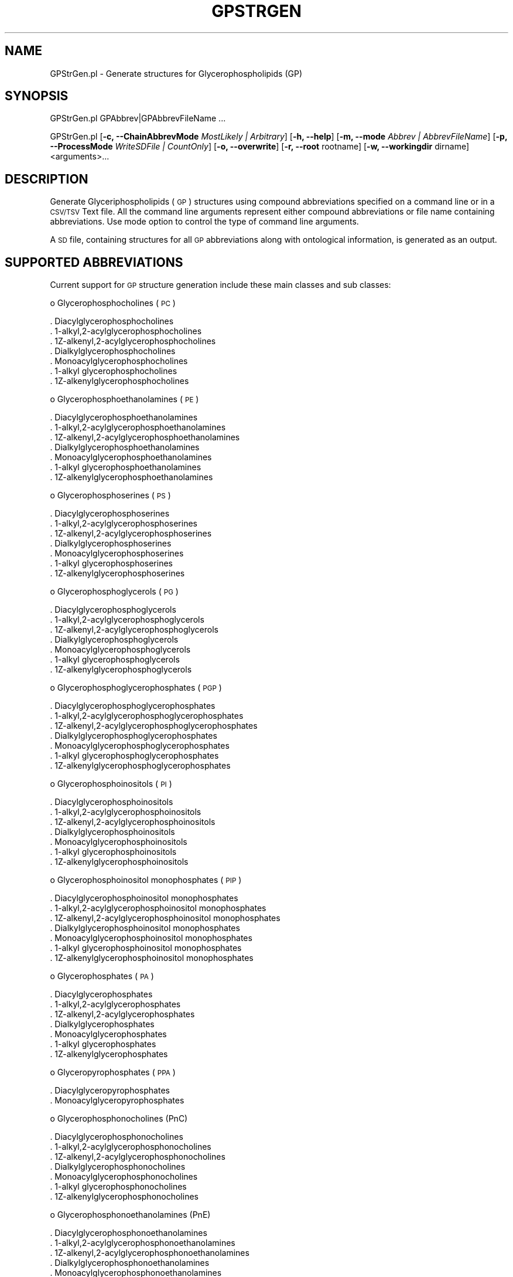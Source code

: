 .\" Automatically generated by Pod::Man 2.22 (Pod::Simple 3.07)
.\"
.\" Standard preamble:
.\" ========================================================================
.de Sp \" Vertical space (when we can't use .PP)
.if t .sp .5v
.if n .sp
..
.de Vb \" Begin verbatim text
.ft CW
.nf
.ne \\$1
..
.de Ve \" End verbatim text
.ft R
.fi
..
.\" Set up some character translations and predefined strings.  \*(-- will
.\" give an unbreakable dash, \*(PI will give pi, \*(L" will give a left
.\" double quote, and \*(R" will give a right double quote.  \*(C+ will
.\" give a nicer C++.  Capital omega is used to do unbreakable dashes and
.\" therefore won't be available.  \*(C` and \*(C' expand to `' in nroff,
.\" nothing in troff, for use with C<>.
.tr \(*W-
.ds C+ C\v'-.1v'\h'-1p'\s-2+\h'-1p'+\s0\v'.1v'\h'-1p'
.ie n \{\
.    ds -- \(*W-
.    ds PI pi
.    if (\n(.H=4u)&(1m=24u) .ds -- \(*W\h'-12u'\(*W\h'-12u'-\" diablo 10 pitch
.    if (\n(.H=4u)&(1m=20u) .ds -- \(*W\h'-12u'\(*W\h'-8u'-\"  diablo 12 pitch
.    ds L" ""
.    ds R" ""
.    ds C` ""
.    ds C' ""
'br\}
.el\{\
.    ds -- \|\(em\|
.    ds PI \(*p
.    ds L" ``
.    ds R" ''
'br\}
.\"
.\" Escape single quotes in literal strings from groff's Unicode transform.
.ie \n(.g .ds Aq \(aq
.el       .ds Aq '
.\"
.\" If the F register is turned on, we'll generate index entries on stderr for
.\" titles (.TH), headers (.SH), subsections (.SS), items (.Ip), and index
.\" entries marked with X<> in POD.  Of course, you'll have to process the
.\" output yourself in some meaningful fashion.
.ie \nF \{\
.    de IX
.    tm Index:\\$1\t\\n%\t"\\$2"
..
.    nr % 0
.    rr F
.\}
.el \{\
.    de IX
..
.\}
.\"
.\" Accent mark definitions (@(#)ms.acc 1.5 88/02/08 SMI; from UCB 4.2).
.\" Fear.  Run.  Save yourself.  No user-serviceable parts.
.    \" fudge factors for nroff and troff
.if n \{\
.    ds #H 0
.    ds #V .8m
.    ds #F .3m
.    ds #[ \f1
.    ds #] \fP
.\}
.if t \{\
.    ds #H ((1u-(\\\\n(.fu%2u))*.13m)
.    ds #V .6m
.    ds #F 0
.    ds #[ \&
.    ds #] \&
.\}
.    \" simple accents for nroff and troff
.if n \{\
.    ds ' \&
.    ds ` \&
.    ds ^ \&
.    ds , \&
.    ds ~ ~
.    ds /
.\}
.if t \{\
.    ds ' \\k:\h'-(\\n(.wu*8/10-\*(#H)'\'\h"|\\n:u"
.    ds ` \\k:\h'-(\\n(.wu*8/10-\*(#H)'\`\h'|\\n:u'
.    ds ^ \\k:\h'-(\\n(.wu*10/11-\*(#H)'^\h'|\\n:u'
.    ds , \\k:\h'-(\\n(.wu*8/10)',\h'|\\n:u'
.    ds ~ \\k:\h'-(\\n(.wu-\*(#H-.1m)'~\h'|\\n:u'
.    ds / \\k:\h'-(\\n(.wu*8/10-\*(#H)'\z\(sl\h'|\\n:u'
.\}
.    \" troff and (daisy-wheel) nroff accents
.ds : \\k:\h'-(\\n(.wu*8/10-\*(#H+.1m+\*(#F)'\v'-\*(#V'\z.\h'.2m+\*(#F'.\h'|\\n:u'\v'\*(#V'
.ds 8 \h'\*(#H'\(*b\h'-\*(#H'
.ds o \\k:\h'-(\\n(.wu+\w'\(de'u-\*(#H)/2u'\v'-.3n'\*(#[\z\(de\v'.3n'\h'|\\n:u'\*(#]
.ds d- \h'\*(#H'\(pd\h'-\w'~'u'\v'-.25m'\f2\(hy\fP\v'.25m'\h'-\*(#H'
.ds D- D\\k:\h'-\w'D'u'\v'-.11m'\z\(hy\v'.11m'\h'|\\n:u'
.ds th \*(#[\v'.3m'\s+1I\s-1\v'-.3m'\h'-(\w'I'u*2/3)'\s-1o\s+1\*(#]
.ds Th \*(#[\s+2I\s-2\h'-\w'I'u*3/5'\v'-.3m'o\v'.3m'\*(#]
.ds ae a\h'-(\w'a'u*4/10)'e
.ds Ae A\h'-(\w'A'u*4/10)'E
.    \" corrections for vroff
.if v .ds ~ \\k:\h'-(\\n(.wu*9/10-\*(#H)'\s-2\u~\d\s+2\h'|\\n:u'
.if v .ds ^ \\k:\h'-(\\n(.wu*10/11-\*(#H)'\v'-.4m'^\v'.4m'\h'|\\n:u'
.    \" for low resolution devices (crt and lpr)
.if \n(.H>23 .if \n(.V>19 \
\{\
.    ds : e
.    ds 8 ss
.    ds o a
.    ds d- d\h'-1'\(ga
.    ds D- D\h'-1'\(hy
.    ds th \o'bp'
.    ds Th \o'LP'
.    ds ae ae
.    ds Ae AE
.\}
.rm #[ #] #H #V #F C
.\" ========================================================================
.\"
.IX Title "GPSTRGEN 1"
.TH GPSTRGEN 1 "2012-09-04" "perl v5.10.1" "LipidMAPSTools"
.\" For nroff, turn off justification.  Always turn off hyphenation; it makes
.\" way too many mistakes in technical documents.
.if n .ad l
.nh
.SH "NAME"
GPStrGen.pl \- Generate structures for Glycerophospholipids (GP)
.SH "SYNOPSIS"
.IX Header "SYNOPSIS"
GPStrGen.pl  GPAbbrev|GPAbbrevFileName ...
.PP
GPStrGen.pl [\fB\-c, \-\-ChainAbbrevMode\fR \fIMostLikely | Arbitrary\fR]
[\fB\-h, \-\-help\fR] [\fB\-m, \-\-mode\fR \fIAbbrev | AbbrevFileName\fR]
[\fB\-p, \-\-ProcessMode\fR \fIWriteSDFile | CountOnly\fR] [\fB\-o, \-\-overwrite\fR]
[\fB\-r, \-\-root\fR rootname] [\fB\-w, \-\-workingdir\fR dirname] <arguments>...
.SH "DESCRIPTION"
.IX Header "DESCRIPTION"
Generate Glyceriphospholipids (\s-1GP\s0) structures using compound abbreviations specified on
a command line or in a \s-1CSV/TSV\s0 Text file. All the command line arguments represent either
compound abbreviations or file name containing abbreviations. Use mode option to control
the type of command line arguments.
.PP
A \s-1SD\s0 file, containing structures for all \s-1GP\s0 abbreviations along with ontological information, is
generated as an output.
.SH "SUPPORTED ABBREVIATIONS"
.IX Header "SUPPORTED ABBREVIATIONS"
Current support for \s-1GP\s0 structure generation include these main classes and sub classes:
.PP
o Glycerophosphocholines (\s-1PC\s0)
.PP
.Vb 7
\&    . Diacylglycerophosphocholines
\&    . 1\-alkyl,2\-acylglycerophosphocholines
\&    . 1Z\-alkenyl,2\-acylglycerophosphocholines
\&    . Dialkylglycerophosphocholines
\&    . Monoacylglycerophosphocholines
\&    . 1\-alkyl glycerophosphocholines
\&    . 1Z\-alkenylglycerophosphocholines
.Ve
.PP
o Glycerophosphoethanolamines (\s-1PE\s0)
.PP
.Vb 7
\&    . Diacylglycerophosphoethanolamines
\&    . 1\-alkyl,2\-acylglycerophosphoethanolamines
\&    . 1Z\-alkenyl,2\-acylglycerophosphoethanolamines
\&    . Dialkylglycerophosphoethanolamines
\&    . Monoacylglycerophosphoethanolamines
\&    . 1\-alkyl glycerophosphoethanolamines
\&    . 1Z\-alkenylglycerophosphoethanolamines
.Ve
.PP
o Glycerophosphoserines (\s-1PS\s0)
.PP
.Vb 7
\&    . Diacylglycerophosphoserines
\&    . 1\-alkyl,2\-acylglycerophosphoserines
\&    . 1Z\-alkenyl,2\-acylglycerophosphoserines
\&    . Dialkylglycerophosphoserines
\&    . Monoacylglycerophosphoserines
\&    . 1\-alkyl glycerophosphoserines
\&    . 1Z\-alkenylglycerophosphoserines
.Ve
.PP
o Glycerophosphoglycerols (\s-1PG\s0)
.PP
.Vb 7
\&    . Diacylglycerophosphoglycerols
\&    . 1\-alkyl,2\-acylglycerophosphoglycerols
\&    . 1Z\-alkenyl,2\-acylglycerophosphoglycerols
\&    . Dialkylglycerophosphoglycerols
\&    . Monoacylglycerophosphoglycerols
\&    . 1\-alkyl glycerophosphoglycerols
\&    . 1Z\-alkenylglycerophosphoglycerols
.Ve
.PP
o Glycerophosphoglycerophosphates (\s-1PGP\s0)
.PP
.Vb 7
\&    . Diacylglycerophosphoglycerophosphates
\&    . 1\-alkyl,2\-acylglycerophosphoglycerophosphates
\&    . 1Z\-alkenyl,2\-acylglycerophosphoglycerophosphates
\&    . Dialkylglycerophosphoglycerophosphates
\&    . Monoacylglycerophosphoglycerophosphates
\&    . 1\-alkyl glycerophosphoglycerophosphates
\&    . 1Z\-alkenylglycerophosphoglycerophosphates
.Ve
.PP
o Glycerophosphoinositols (\s-1PI\s0)
.PP
.Vb 7
\&    . Diacylglycerophosphoinositols
\&    . 1\-alkyl,2\-acylglycerophosphoinositols
\&    . 1Z\-alkenyl,2\-acylglycerophosphoinositols
\&    . Dialkylglycerophosphoinositols
\&    . Monoacylglycerophosphoinositols
\&    . 1\-alkyl glycerophosphoinositols
\&    . 1Z\-alkenylglycerophosphoinositols
.Ve
.PP
o Glycerophosphoinositol monophosphates (\s-1PIP\s0)
.PP
.Vb 7
\&    . Diacylglycerophosphoinositol monophosphates
\&    . 1\-alkyl,2\-acylglycerophosphoinositol monophosphates
\&    . 1Z\-alkenyl,2\-acylglycerophosphoinositol monophosphates
\&    . Dialkylglycerophosphoinositol monophosphates
\&    . Monoacylglycerophosphoinositol monophosphates
\&    . 1\-alkyl glycerophosphoinositol monophosphates
\&    . 1Z\-alkenylglycerophosphoinositol monophosphates
.Ve
.PP
o Glycerophosphates (\s-1PA\s0)
.PP
.Vb 7
\&    . Diacylglycerophosphates
\&    . 1\-alkyl,2\-acylglycerophosphates
\&    . 1Z\-alkenyl,2\-acylglycerophosphates
\&    . Dialkylglycerophosphates
\&    . Monoacylglycerophosphates
\&    . 1\-alkyl glycerophosphates
\&    . 1Z\-alkenylglycerophosphates
.Ve
.PP
o Glyceropyrophosphates (\s-1PPA\s0)
.PP
.Vb 2
\&    . Diacylglyceropyrophosphates
\&    . Monoacylglyceropyrophosphates
.Ve
.PP
o Glycerophosphonocholines (PnC)
.PP
.Vb 7
\&    . Diacylglycerophosphonocholines
\&    . 1\-alkyl,2\-acylglycerophosphonocholines
\&    . 1Z\-alkenyl,2\-acylglycerophosphonocholines
\&    . Dialkylglycerophosphonocholines
\&    . Monoacylglycerophosphonocholines
\&    . 1\-alkyl glycerophosphonocholines
\&    . 1Z\-alkenylglycerophosphonocholines
.Ve
.PP
o Glycerophosphonoethanolamines (PnE)
.PP
.Vb 7
\&    . Diacylglycerophosphonoethanolamines
\&    . 1\-alkyl,2\-acylglycerophosphonoethanolamines
\&    . 1Z\-alkenyl,2\-acylglycerophosphonoethanolamines
\&    . Dialkylglycerophosphonoethanolamines
\&    . Monoacylglycerophosphonoethanolamines
\&    . 1\-alkyl glycerophosphonoethanolamines
\&    . 1Z\-alkenylglycerophosphonoethanolamines
.Ve
.SH "OPTIONS"
.IX Header "OPTIONS"
.IP "\fB\-c, \-\-ChainAbbrevMode\fR \fIMostLikely|Arbitrary\fR" 4
.IX Item "-c, --ChainAbbrevMode MostLikely|Arbitrary"
Specify what types of acyl chain abbreviations are allowed during processing of complete
abbreviations: allow most likely chain abbreviations containing specific double bond geometry
specifications; allow any acyl chain abbreviation with valid chain length and double bond
geometry specificatios. Possible values: \fIMostLikely or Arbitrary\fR. Default value: \fIMostLikely\fR.
.Sp
\&\fIArbitrary\fR value of \fB\-c, \-\-ChainAbbrevMode\fR option is not allowed during processing of
abbreviations containing wild cards.
.Sp
During \fIMostLikely\fR value of \fB\-c, \-\-ChainAbbrevMode\fR option, only the most likely acyl chain
abbreviations specified in ChainAbbrev.pm module are allowed. However, during \fIArbitrary\fR value
of \fB\-c, \-\-ChainAbbrevMode\fR option, any acyl chain abbreviations with valid chain length and
double bond geometry can be specified. The current release of lipidmapstools support chain
lengths from 2 to 50 as specified in ChainAbbev.pm module.
.Sp
In addition to double bond geometry specifications, valid substituents can be specified for in the acyl
chain abbreviations.
.IP "\fB\-h, \-\-help\fR" 4
.IX Item "-h, --help"
Print this help message
.IP "\fB\-m, \-\-mode\fR \fIAbbrev|AbbrevFileName\fR" 4
.IX Item "-m, --mode Abbrev|AbbrevFileName"
Controls interpretation of command line arguments. Two different methods are provided:
specify compound abbreviations or a file name containing compound abbreviations. Possible
values: \fIAbbrev or AbbrevFileName\fR. Default: \fIAbbrev\fR
.Sp
In \fIAbbrevFileName\fR mode, a single line in \s-1CSV/TSV\s0 files can contain multiple compound
abbreviations. The file extension determines delimiter used to process data lines: comma for
\&\s-1CSV\s0 and tab for \s-1TSV\s0. For files with \s-1TXT\s0 extension, only one compound abbreviation per line
is allowed.
.Sp
Wild card character, *, is also supported in compound abbreviations.
.Sp
Examples:
.Sp
.Vb 6
\&    Specific structures: PC(12:0/13:0) PC(17:1(9Z)/0:0)
\&                         PA(13:0/0:0)
\&    Specific structures: PC(O\-16:0/13:0) PC(P\-16:0/0:0)
\&    Specific possibilities: PC(21:0/22:*) PA(17:*/0:0)
\&                            PE(O\-18:0/*:*)
\&    All possibilites: *(*:*/*:*) or *(*/*)
.Ve
.Sp
With wild card character, +/\- can also be used for chain lengths to indicate even and odd lengths at
sn1/sn2/sn3 positions; additionally > and < qualifiers are also allowed to specify length
requirements. Examples:
.Sp
.Vb 3
\&    Odd and even number chains at sn1 and sn2: *(*+:*/*\-:*)
\&    Odd and even number chains at sn1 and sn2 with length longer than 10
\&       and 20: *(*+>10:*/*\->20:*)
.Ve
.Sp
Default sn2 stereochemistry is R. However, abbreviation format also supports these additional stereochemistry
specifications for sn2 position: S; U \- unknown; rac \- racemic mixture. Examples:
.Sp
.Vb 3
\&    PC(12:0/13:0)[rac]
\&    PC(17:1(9Z)/14:0)[S]
\&    PA(13:0/12:0)[U]
.Ve
.IP "\fB\-p, \-\-ProcessMode\fR \fIWriteSDFile|CountOnly\fR" 4
.IX Item "-p, --ProcessMode WriteSDFile|CountOnly"
Specify how abbreviations are processed: generate structures for specified abbreviations along
with generating a \s-1SD\s0 file or just count the number of structures corresponding to specified
abbreviations without generating any \s-1SD\s0 file. Possible values: \fIWriteSDFile or CountOnly\fR.
Default: \fIWriteSDFile\fR.
.Sp
It can take substantial amount of time for generating all the structures and writing out a \s-1SD\s0 file
for abbreviations containing wild cards. \fICountOnly\fR value of \fB\-\-ProcessMode\fR option can
be used to get a quick count of number of structures to be generated without writing out any
\&\s-1SD\s0 file.
.IP "\fB\-o, \-\-overwrite\fR" 4
.IX Item "-o, --overwrite"
Overwrite existing files
.IP "\fB\-r, \-\-root\fR \fIrootname\fR" 4
.IX Item "-r, --root rootname"
New file name is generated using the root: <Root>.sdf. Default for new file names: GPAbbrev.sdf,
<AbbrevFilenName>.sdf, or <FirstAbbrevFileName>1To<Count>.sdf.
.IP "\fB\-w, \-\-workingdir\fR \fIdirname\fR" 4
.IX Item "-w, --workingdir dirname"
Location of working directory. Default: current directory
.SH "EXAMPLES"
.IX Header "EXAMPLES"
On some systems, command line scripts may need to be invoked using
\&\fIperl \-s GLStrGen.pl\fR; however, all the examples assume direct invocation
of command line script works.
.PP
To generate a GPStructures.sdf file containing a structure specified
by a command line \s-1GP\s0 abbreviation, type:
.PP
.Vb 1
\&    % GPStrGen.pl \-r GPStructures \-o "PC(16:0/0:0)"
.Ve
.PP
To generate a GPStructures.sdf file containing structures specified
by a command line \s-1GL\s0 abbreviations, type:
.PP
.Vb 1
\&    % GPStrGen.pl \-r GPStructures \-o "PC(16:0/0:0)" "PE(18:1(11E)/16:0)"
.Ve
.PP
To generate a GPStructures.sdf file containing structures specified
by a command line \s-1GP\s0 abbreviations with specific stereochemistry, type:
.PP
.Vb 2
\&    % GPStrGen.pl \-r GPStructures \-o "PC(16:0/0:0)[U]"
\&    "PE(18:1(11E)/16:0)[S]"
.Ve
.PP
To enumerate all possible \s-1GP\s0 structures and generate a GPStructures.sdf
file, type:
.PP
.Vb 1
\&    % GPStrGen.pl \-r GPStructures \-o "*(*/*)"
.Ve
.PP
or
.PP
.Vb 1
\&    % GPStrGen.pl \-r GPStructures \-o "*(*:*/*:*)"
.Ve
.PP
or
.PP
.Vb 1
\&    % GPStrGen.pl \-r GPStructures \-o "*(*:*(*)/*:*(*))"
.Ve
.PP
To enumerate all possible \s-1GP\s0 structures with a sn1 chain, and generate a
GPStructures.sdf file, type:
.PP
.Vb 1
\&    % GPStrGen.pl \-r GPStructures \-o "*(*/0:0)"
.Ve
.PP
To enumerate all possible \s-1GP\s0 structures with a sn1 chain containing one
double bond, and generate a GPStructures.sdf file, type:
.PP
.Vb 1
\&    % GPStrGen.pl \-r GPStructures \-o "*(*:1/0:0)"
.Ve
.PP
To enumerate all possible \s-1GP\s0 structures with even chain length larger than
10 at sn1 position, and generate and generate a GPStructures.sdf file, type:
.PP
.Vb 1
\&    % GPStrGen.pl \-r GPStructures \-o "*(*+>10:*/0:0)"
.Ve
.PP
To enumerate all possible \s-1GP\s0 structures with odd chains longer
than 10 at sn1 and even chains longer than 18 at sn2, and generate a
GPStructures.sdf file, type:
.PP
.Vb 1
\&    % GPStrGen.pl \-r GPStructures \-o "*(*\->10:*/*+>18:*)"
.Ve
.SH "AUTHOR"
.IX Header "AUTHOR"
Manish Sud
.SH "CONTRIBUTOR"
.IX Header "CONTRIBUTOR"
Eoin Fahy
.SH "SEE ALSO"
.IX Header "SEE ALSO"
CLStrGen.pl, FAStrGen.pl, GLStrGen.pl, SPStrGen.pl, STStrGen.pl
.SH "COPYRIGHT"
.IX Header "COPYRIGHT"
Copyright (C) 2006\-2012. The Regents of the University of California. All Rights Reserved.
.SH "LICENSE"
.IX Header "LICENSE"
Modified \s-1BSD\s0 License
